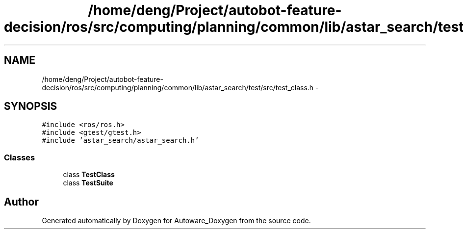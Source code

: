 .TH "/home/deng/Project/autobot-feature-decision/ros/src/computing/planning/common/lib/astar_search/test/src/test_class.h" 3 "Fri May 22 2020" "Autoware_Doxygen" \" -*- nroff -*-
.ad l
.nh
.SH NAME
/home/deng/Project/autobot-feature-decision/ros/src/computing/planning/common/lib/astar_search/test/src/test_class.h \- 
.SH SYNOPSIS
.br
.PP
\fC#include <ros/ros\&.h>\fP
.br
\fC#include <gtest/gtest\&.h>\fP
.br
\fC#include 'astar_search/astar_search\&.h'\fP
.br

.SS "Classes"

.in +1c
.ti -1c
.RI "class \fBTestClass\fP"
.br
.ti -1c
.RI "class \fBTestSuite\fP"
.br
.in -1c
.SH "Author"
.PP 
Generated automatically by Doxygen for Autoware_Doxygen from the source code\&.
